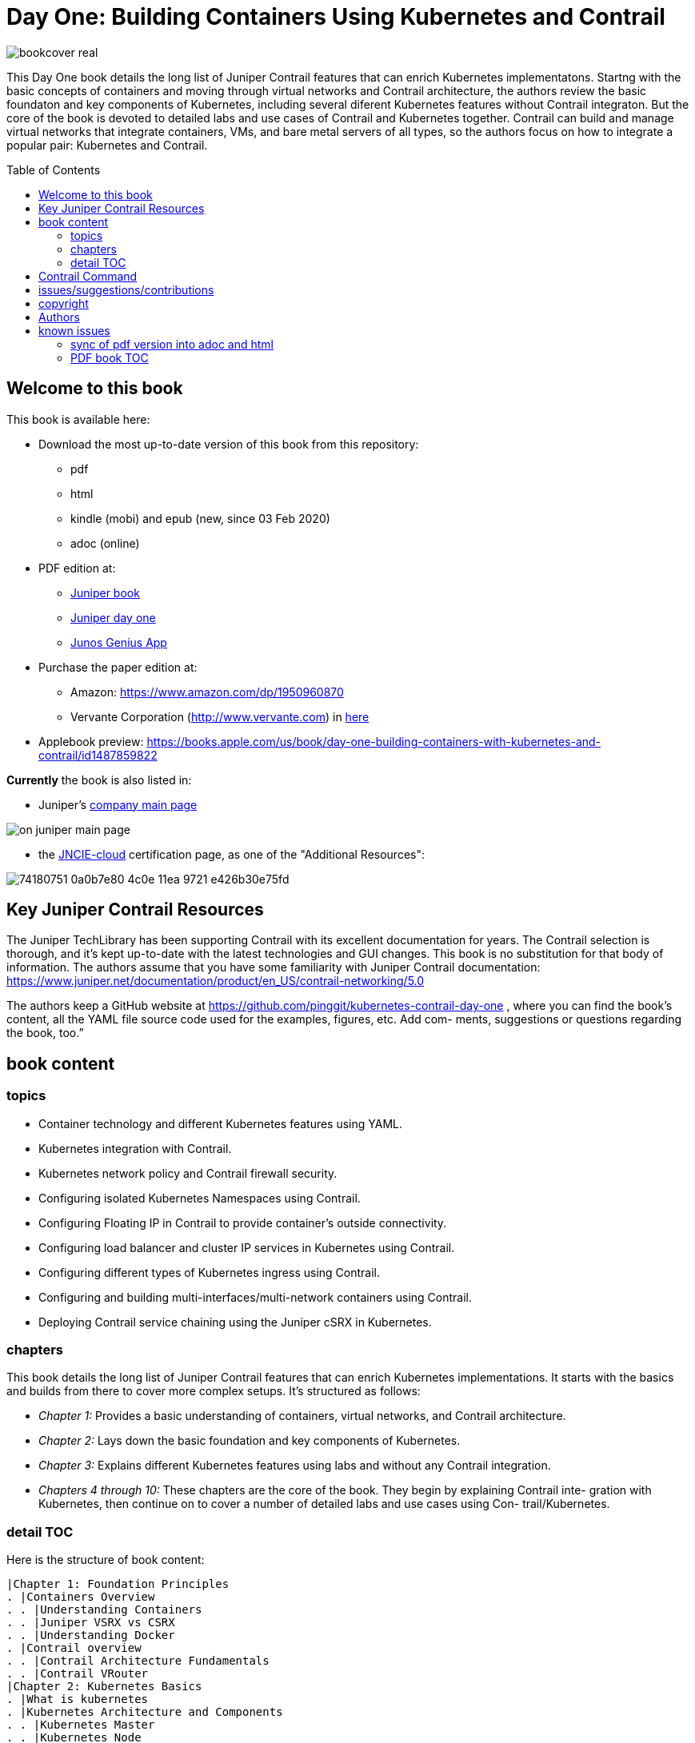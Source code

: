 [[day-one-building-containers]]
= Day One: Building Containers Using Kubernetes and Contrail
:doctype: book
:toc: manual
:toc-placement: preamble
:imagesdir: diagrams

//image::bookcover.png[]
image::bookcover-real.png[]

This Day One book details the long list of Juniper Contrail features that can
enrich Kubernetes implementatons. Startng with the basic concepts of containers
and moving through virtual networks and Contrail architecture, the authors
review the basic foundaton and key components of Kubernetes, including several
diferent Kubernetes features without Contrail integraton. But the core of the
book is devoted to detailed labs and use cases of Contrail and Kubernetes
together. Contrail can build and manage virtual networks that integrate
containers, VMs, and bare metal servers of all types, so the authors focus on
how to integrate a popular pair: Kubernetes and Contrail.

== Welcome to this book

This book is available here:

* Download the most up-to-date version of this book from this repository:

  - pdf
  - html
  - kindle (mobi) and epub (new, since 03 Feb 2020) 
  - adoc (online)

* PDF edition at:
  - https://www.juniper.net/uk/en/training/jnbooks/day-one/building-containers-kubernetes-contrail/[Juniper book]
  - http://www.juniper.net/dayone/[Juniper day one]
  - https://www.juniper.net/us/en/training/junos-genius/[Junos Genius App]

* Purchase the paper edition at:
  - Amazon: https://www.amazon.com/dp/1950960870
  - Vervante Corporation (http://www.vervante.com) in 
  https://store.vervante.com/c/v/category_order.html?base_cat=Juniper%20Networks%3aShop%20Day%20One%20Books&pard=juniper[here]

* Applebook preview: https://books.apple.com/us/book/day-one-building-containers-with-kubernetes-and-contrail/id1487859822

*Currently* the book is also listed in:

* Juniper's https://www.juniper.net/us/en/[company main page]

image::on-juniper-main-page.png[]
//image::https://user-images.githubusercontent.com/2038044/74180429-7d60c080-4c0d-11ea-81ae-36fa593362ba.png[]

* the https://www.juniper.net/us/en/training/certification/certification-tracks/cloud-track?tab=jncie-cloud[JNCIE-cloud]
certification page, as one of the "Additional Resources":

image::https://user-images.githubusercontent.com/2038044/74180751-0a0b7e80-4c0e-11ea-9721-e426b30e75fd.png[]

== Key Juniper Contrail Resources

The Juniper TechLibrary has been supporting Contrail with its excellent
documentation for years. The Contrail selection is thorough, and it’s kept
up-to-date with the latest technologies and GUI changes. This book is no
substitution for that body of information. The authors assume that you have
some familiarity with Juniper Contrail documentation:
https://www.juniper.net/documentation/product/en_US/contrail-networking/5.0

The authors keep a GitHub website at
https://github.com/pinggit/kubernetes-contrail-day-one , where you can find the
book’s content, all the YAML file source code used for the examples, figures,
etc. Add com- ments, suggestions or questions regarding the book, too.”

== book content

=== topics

* Container technology and different Kubernetes features using YAML.
* Kubernetes integration with Contrail.
* Kubernetes network policy and Contrail firewall security.
* Configuring isolated Kubernetes Namespaces using Contrail.
* Configuring Floating IP in Contrail to provide container’s outside connectivity.
* Configuring load balancer and cluster IP services in Kubernetes using Contrail.
* Configuring different types of Kubernetes ingress using Contrail.
* Configuring and building multi-interfaces/multi-network containers using Contrail.
* Deploying Contrail service chaining using the Juniper cSRX in Kubernetes.

=== chapters

This book details the long list of Juniper Contrail features that can enrich
Kubernetes implementations. It starts with the basics and builds from there to
cover more complex setups. It’s structured as follows:

* _Chapter 1:_ Provides a basic understanding of containers, virtual networks, and Contrail architecture.
* _Chapter 2:_ Lays down the basic foundation and key components of Kubernetes.
* _Chapter 3:_ Explains different Kubernetes features using labs and without any Contrail integration.
* _Chapters 4 through 10:_ These chapters are the core of the book. They begin
  by explaining Contrail inte- gration with Kubernetes, then continue on to
  cover a number of detailed labs and use cases using Con- trail/Kubernetes.

=== detail TOC

Here is the structure of book content:

   |Chapter 1: Foundation Principles
   . |Containers Overview
   . . |Understanding Containers
   . . |Juniper VSRX vs CSRX
   . . |Understanding Docker
   . |Contrail overview
   . . |Contrail Architecture Fundamentals
   . . |Contrail VRouter
   |Chapter 2: Kubernetes Basics
   . |What is kubernetes
   . |Kubernetes Architecture and Components
   . . |Kubernetes Master
   . . |Kubernetes Node
   . . |Kubernetes Work Flow
   . . |Kubernetes Objects
   . |Kubernetes Pod
   . . |YAML file
   . . |Pause Container
   . . |Intra Pod Communication
   . |Kubectl Tool
   |Chapter 3: Kubernetes in Practice
   . |Labels
   . |Namespace
   . . |what is Namespace
   . . |Create NS
   . . |Quota
   . |Replication Controller
   . . |Create RC
   . . |Evaluate RC
   . |ReplicaSet
   . |Deployment
   . . |Create Deployment
   . . |Deployment Work Flow
   . . |Rolling Update
   . . . |evalaute rolling update
   . . . |how it works
   . . . |record
   . . . |pause/resume/undo
   . |Secret
   . . |Opaque Secret
   . . . |define opaque secret
   . . . |refer opaque secret
   . . |DockerConfigJson secret
   . . . |docker credential data
   . . . |docker credential file (`~/.docker/config.json`)
   . . . |yaml file
   . . . |refer `dockerconfigjson` secret in pod: `imagePullSecrets`
   . . |Secret Benefits
   . |Service
   . . |ClusterIP Service
   . . . |create clusterIP service
   . . . |verify cluserIP service
   . . . |specify a clusterIP
   . . |NodePort Service
   . . |Loadbalancer Service
   . . . |`externalIPs`
   . . |Kube-Proxy
   . |Endpoints
   . |Ingress
   . . |Ingress vs Service
   . . |Ingress Object
   . . |Ingress Controller
   . . |Ingress Examples
   . . . |single service ingress
   . . . |simple fanout ingress
   . . . |virtual host ingress
   . . |Multiple Ingress Controllers
   . |contrail Network Policy (ch3)
   . . |network policy introduction
   . . |network policy definition
   . . . |selecting target pods
   . . . |policy types
   . . . |policy rules
   . . . . |network policy rules
   . . . . |`AND` vs `OR`
   . . . . |protocol and ports
   . . . . |line by line explanation
   . . |create network policy
   . |Liveness Probe and Readiness Probe
   . . |Liveness Probe
   . . |Readiness Probe
   . . |Probe Parameters
   . |Annotation
   |Chapter 4: Kubernetes and Contrail Integration
   . |Contrail-Kubernetes Architecture
   . . |Why Contrail with Kubernetes ?
   . . |Contrail-Kube-Manager
   . . |Kubernetes to Contrail Object Mapping
   . |Contrail Lab environment
   . . |Contrail Setup
   . . |Contrail Command
   . |Contrail Namespaces and Isolation
   . . |Non-Isolated NS
   . . |Isolated NS
   . . |Pods Communication across NS
   . |Contrail Floating IP
   . . |Overlay Internet Access
   . . |Floating IP and FIP Pool
   . . . |Create FIP Pool
   . . . |FIP Pool Scope
   . . . . |Object FIP Pool
   . . . . |NS FIP Pool
   . . . . |Global FIP pool
   . . |FIP for Pods
   . . |Advertising FIP
   . . |summarization
   |chapter 5: Contrail Services
   . |Kubernetes Service
   . |Contrail Service
   . . |Contrail Openstack Loadbalancer
   . . |Contrail Sevice Loadbalancer
   . . |Contrail Loadbalancer Objects
   . . . |Loadbalancer
   . . . |Listener
   . . . |Pool and Member
   . |Contrail ClusterIP Service
   . . |ClusterIP as FIP
   . . |ECMP Routing Table
   . . . |Control Node Perspective
   . . . |Compute Node Perspective
   . . |ClusterIP Service Workflow
   . . |Multiple Port Service
   . . |Contrail Flow Table
   . |Contrail Loadbalancer Service
   . . |External IP as FIP
   . . |Gateway Router VRF Table
   . . |Loadbalancer Service Workflow
   . . . |Verify `Loadbalancer` Service
   . . . |Loadbalancer Service ECMP
   . . . |Verify `Loadbalancer` Service ECMP
   |chapter 6: Contrail Ingress
   . |Contrail Ingress Loadbalancer
   . |Contrail Ingress Workflow
   . |Contrail Ingress Traffic Flow
   . |Single Service Ingress
   . . |`Ingress` Objects Definition
   . . . |`Ingress` Definition
   . . . |Backend `service` Definition
   . . . |Backend `pod` Definition
   . . . |An "all in one" Yaml File
   . . . |Deploy the Single Service Ingress
   . . |`Ingress` Post Examination
   . . . |Ingress Object
   . . . |Service Objects
   . . . |Backend and Client Pod
   . . . |Haproxy Processes
   . . . |Ingress Loadbalancer Objects
   . . . |`haproxy.conf` File
   . . . |Gateway Router VRF Table
   . . . |`Ingress` Verification: Internal
   . . . |`Ingress` Verification: External (Internet host)
   . |Simple Fanout Ingress
   . . |`Ingress` Objects Definition
   . . . |`ingress` Definition
   . . . |backend `service` definition
   . . . |backend `pod` definition
   . . . |deploy `simple fanout Ingress`
   . . |`Ingress` post examination
   . . . |ingress objects and ingress loadbalancer
   . . . |haproxy process and haproxy.cfg file
   . . |`Ingress` verification: from internal
   . . |`Ingress` verification: from external (Internet host)
   . |Virtual Hosting Ingress
   . . |`Ingress` objects definition
   . . . |`ingress` definition
   . . . |an "all in one" yaml file
   . . |`Ingress` post examination
   . . . |examine ingress objects
   . . . |exploring Ingress loadbalancer objects
   . . . |examine `haproxy.conf` file
   . . |`Ingress` verification: from internal
   . . |`Ingress` verification: from external (Internet host)
   . |Service vs Ingress Traffic Flow
   |chapter 7: Packet Flow in Contrail: End to End View
   . |Setup and Utils/Tools
   . |Packet Flow Analysis
   . . |Internet Host: Analyze HTTP Request
   . . |Internet Host to Gateway Router
   . . |Gateway router to Ingress Public FIP: MPLS over GRE
   . . |Ingress Public FIP to Ingress Pod IP: FIP(NAT)
   . . |Ingress Pod IP to Service IP: MPLS over UDP
   . . |Service IP to Backend Pod IP: FIP(NAT)
   . . |Backend Pod: Analyze HTTP Request
   . . |Return Traffic
   |chapter 8: Contrail Network Policy
   . |introducing Contrail Firewall
   . |contrail kubernetes Network Policy usage case
   . . |network design
   . . |lab preparation
   . . |traffic mode before kubernetes network policy creation
   . . |create kubernetes network policy
   . . |post kubernetes network policy creation
   . . . |ingress policy on `webserver-dev`
   . . . |egress policy on `webserver-dev` pod
   . . . |network policy on `dbserver-dev` pod
   . . . |egress policy on `dbserver-dev`
   . . . |the drop action in flow table
   . |contrail implementation details
   . . |construct mappings
   . . |Application Policy Set (APS)
   . . |policies
   . . . |contrail firewall policy naming convention
   . . . |the `k8s-allowall` and `k8s-denyall` firewall policy
   . . . |sequence number
   . . |firewall policy rules
   . . . |rules in `k8s-dev-policy1` firewall policy
   . . . |rules in `k8s-denyall` firewall policy
   . . . |rules in `k8s-allowall` firewall policy
   . . |sequence number
   . . . |sequence number in firewall policies
   . . . |sequence number in firewall policy rules
   . . |tag
   . . |UI visualization
   |chapter 9: Contrail Multiple Interface Pod
   . |Contrail as a CNI
   . |NetworkAttachmentDefinition CRD
   . |Multiple Interface Pod
   |chapter 10: Contrail Service Chaining with CSRX
   . |Contrail Service Chaining Introduction
   . |Bringing Up Client and CSRX Pods
   . . |Create VNs
   . . |Create Client Pods
   . . |Create CSRX Pod
   . . |Verify podIP
   . . |Ping Test
   . . |Troubleshooting Ping Issue
   . |Service Chaining
   . . |Create Service Chaining
   . . |Verify Service Chaining
   . . |Security Policy
   |appendix
   . |contrail kubernetes setup installation
   . . |HW/SW prerequisites
   . . |3 nodes cluster only setup
   . . . |topology
   . . . |yaml template
   . . |deploy setup based on yaml file
   . . |verification

== Contrail Command

Contrail Command(CC) is the new user interface (UI) starting with Contrail
5.0.1. Throughout this book we use both the new CC and the old UI to
demonstrate the lab studies. The publication date for this book is November
2019, so depending on when you are reading it, keep in mind that CC will soon
be the only UI; the legacy one is slated to be discontinued at some time.
Detailed information about CC is available from the Juniper documentation
website, so we don’t elaborate on it here. To access CC use this URL in your
web browser: https://Contrail-Command-Server-IP-Address:9091. The CC server can
be the same as, or different from, the Kubernetes master server or the Contrail
Controller node. In this book, we’ve installed them in same server.  The
functions and settings in CC are grouped in a main menu. This makes a great
entry point where you can navigate through different Contrail functions. To get
the CC main menu, click on the group name right next to the Contrail Command
logo on the upper left corner of the UI.

.Contrail Command Main Menu
image::https://user-images.githubusercontent.com/2038044/60282872-ed684380-98d5-11e9-92f7-e1df07c5fecf.png[]

Remember, our focus is not on CC but on giving you some basic insights into CC,
which will be helpful to you as you build containers using Kubernetes.

== issues/suggestions/contributions

This book is free and is maintained as a "open source" project! you can find
all text, diagrams, source code it refers in this GitHub repository:

- README.adoc                 : this file
- kubernetes-contrail-v1.pdf  : version v1, this is the PFD available in all
  official channels. the TOC (Table of Content) has problems
- kubernetes-contrail-v1.1pdf : version v1.1, with corrections on TOC
- kubernetes-contrail-v1.mobi : for kindle 

- kubernetes-contrail.pdf     : original draft (before editor's editing), with original TOC
- kubernetes-contrail.html    : original draft in html format, with a
  TOC panel on the right side, making it the same looking and feeling as the
  PDF, but much smaller.
- kubernetes-contrail.mobi    : original draft in kindle format

- kubernetes-contrail.adoc    : "source code" of the original "draft" of the
  whole book, the format in which we've writen/maintained.

- diagrams                    : all diagrams (except screenshots)

If you discover errors or omissions in the source code(yaml file, command line
output, etc), documentation, or anything else, please don’t hesitate to submit
an issue.

If you want to help by improving upon it, you can also fork the project, revise
the content, then send a pull request. When the pull request is merged, the
content will be updated automatically.

== copyright

2019 by Juniper Networks, Inc. All rights reserved.  Juniper Networks and Junos
are registered trademarks of Juniper Networks, Inc. in the United States and
other countries. The Juniper Networks Logo and the Junos logo, are trademarks
of Juniper Networks, Inc. All other trademarks, service marks, registered
trademarks, or registered service marks are the property of their respective
owners. Juniper Networks assumes no responsibility for any inaccuracies in this
document. Juniper Networks reserves the right to change, modify, transfer, or
otherwise revise this publication without notice.  Published by Juniper
Networks Books

== Authors

* Author: Ping Song, Ayman Aborabh,Yuvaraja Mariappan
* Editor in Chief: Patrick Ames
* Copyeditor: Nancy Koerbel
* Technical Reviewers: Yuvaraja Mariappan, Vincent Zhang
* ISBN: 978-1-941441-96-1
* Version History: v1, November. 2019

////
== book progress

* (2019-11-13) patrick returns the final edit, the book is DONE!
* (2019-10-29) Patrick send his edit to Nancy(5th edit)
* (2019-10-28) submit update (3rd update)
* (2019-10-28) patrick returns his edit(4th edit)
* (2019-10-21) submit update to 3rd edit (2nd update)
* (2019-10-14) Nancy returns her edit (3nd edit)
* (2019-10-03) patrick sent his edit to our first update to Nancy (2nd edit)
* (2019-10-01) submitted rewritten network policy chapter 8
* (2019-09-23) submitted rough version of network policy chapter 8
* (2019-09-20) submitted update to first edit (first update)
* (2019-09-07) patrick's edit to first draft returns (first edit)
* (2019-09-04) submitted first draft: chapter 4 (splitted into 6 chapters latter)
* (2019-08-26) submitted first draft: chapter 1 ~ 3
* (2019-06-30) main part of the book is done, start updating/extending/reviewing
* (2019-06-01) yuvaraja starts to co-author formally
* (2019-05-31) adjusted the book content plan
* (2019-05-28) tested csrx service chaining feature
* (2019-05-24) local setup built, tested multi intf pod and csrx
* (2019-05-05) ch1, ch2 done, starting ch3
* (2019-04-13) book project started, this repository is built
* (2019-04-10) ayman starts to co-author
* (2019-03-15) ping started the idea of this book with patrick
////


////
* (2019-11-13) patrick releases the final pdf
* (2019-10-29) Patrick send his edit to Nancy(5th edit)
* (2019-10-28) submit update (3rd update)
* (2019-10-28) patrick returns his edit(4th edit)
* (2019-10-21) submit final edit, patrick to merge all the changes
* (2019-10-14) Nancy returns her edit (3nd edit)
* (2019-10-03) patrick send his edit to our first update to Nancy (2nd edit)
* (2019-10-01) submitted network policy chapter 8 after rewritten 
* (2019-09-23) submitted rough version of network policy chapter 8
* (2019-09-20) submitted update to patrick's first edit (first update)
* (2019-09-07) patrick returns his edit to first draft (first edit)
* (2019-09-04) submitted first draft: chapter 4 (splitted into 6 chapters latter)
* (2019-08-26) submitted first draft: chapter 1 ~ 3
* (2019-06-30) main part of the book is done, start updating/extending/reviewing
* (2019-06-01) yuvaraja start to co-author formally
* (2019-05-31) adjusted the book content plan
* (2019-05-28) tested csrx service chaining feature
* (2019-05-24) local setup built, tested multi intf pod and csrx
* (2019-05-05) ch1, ch2 done, starting ch3
* (2019-04-13) book project started, this repository is built
* (2019-04-10) ayman start to co-author
* (2019-03-15) ping started the idea of this book with patrick
////


////
* (2019-04-27) ping updated ch2: starting pod building example
* (2019-04-22) ayman uploaded 'docker.docx' of chapter 1
* (2019-04-20) ping kicked off ch2
* (2019-04-17) ayman uploaded 'containers' of chapter 1
////

== known issues

=== sync of pdf version into adoc and html

This book is currently available in 3 formats. 

* pdf
* adoc
* html

This book was originally written in adoc format, which is github version
control friendly. with this format it went through many changes during the
writing of it via git commit/PR process.  however, some final modifications
(mostly minor though) between authors and editors are through an "offline"
process (in MS-word and adobe-PDF format), and hence not cought by github yet.
in another word, those last changes are in PDF format only at of now and has
not been merged into adoc/html format yet.

=== PDF book TOC

the TOC of original book PDF (Containers_Kubernetes_Contrail.pdf) has some
problem. 

for example chapter 6 cuently shows:

  |chapter 6: Contrail Ingress
  . |Contrail Ingress Workflow
  . |Contrail Ingress Traffic Flow

but it should look like:

  |chapter 6: Contrail Ingress
  . |Contrail Ingress Loadbalancer
  . |Contrail Ingress Workflow
  . |Contrail Ingress Traffic Flow
  . |Single Service Ingress
  . . |`Ingress` Objects Definition
  . . . |`Ingress` Definition
  . . . |Backend `service` Definition
  . . . |Backend `pod` Definition
  . . . |An "all in one" Yaml File
  . . . |Deploy the Single Service Ingress
  . . |`Ingress` Post Examination
  . . . |Ingress Object
  . . . |Service Objects
  . . . |Backend and Client Pod
  . . . |Haproxy Processes
  . . . |Ingress Loadbalancer Objects
  . . . |`haproxy.conf` File
  . . . |Gateway Router VRF Table
  . . . |`Ingress` Verification: Internal
  . . . |`Ingress` Verification: External (Internet host)
  . |Simple Fanout Ingress
  . . |`Ingress` Objects Definition
  . . . |`ingress` Definition
  . . . |backend `service` definition
  . . . |backend `pod` definition
  . . . |deploy `simple fanout Ingress`
  . . |`Ingress` post examination
  . . . |ingress objects and ingress loadbalancer
  . . . |haproxy process and haproxy.cfg file
  . . |`Ingress` verification: from internal
  . . |`Ingress` verification: from external (Internet host)
  . |Virtual Hosting Ingress
  . . |`Ingress` objects definition
  . . . |`ingress` definition
  . . . |an "all in one" yaml file
  . . |`Ingress` post examination
  . . . |examine ingress objects
  . . . |exploring Ingress loadbalancer objects
  . . . |examine `haproxy.conf` file
  . . |`Ingress` verification: from internal
  . . |`Ingress` verification: from external (Internet host)
  . |Service vs Ingress Traffic Flow

I may find some time to fix it and post a new one.
before that, if this is a problem for you, read these files:

* pdf  `kubernetes-contrail-v1.1.pdf` (some corrections to PDF bookmarks only)
* adoc `kubernetes-contrail.adoc`
* html `kubernetes-contrail.html`

////

= short intro

book: "Building Containers Using Kubernetes and Contrail"

- github: https://github.com/pinggit/kubernetes-contrail-day-one
- Amazon: https://www.amazon.com/dp/1950960870
- applebook: https://books.apple.com/us/book/day-one-building-containers-with-kubernetes-and-contrail/id1487859822
- Juniper site: https://www.juniper.net/uk/en/training/jnbooks/day-one/building-containers-kubernetes-contrail/
- Juniper app: https://www.juniper.net/us/en/training/junos-genius/

topics:

* Container technology and different Kubernetes features using YAML.
* Kubernetes integration with Contrail.
* Kubernetes network policy and Contrail firewall security.
* Configuring isolated Kubernetes Namespaces using Contrail.
* Configuring Floating IP in Contrail to provide container’s outside connectivity.
* Configuring load balancer and cluster IP services in Kubernetes using Contrail.
* Configuring different types of Kubernetes ingress using Contrail.
* Configuring and building multi-interfaces/multi-network containers using Contrail.
* Deploying Contrail service chaining using the Juniper cSRX in Kubernetes.

////



